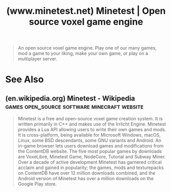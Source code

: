 :PROPERTIES:
:ID:       3b9138c4-07ae-4742-a7f5-9d52c27c29ab
:ROAM_REFS: https://www.minetest.net/
:END:
#+title: (www.minetest.net) Minetest | Open source voxel game engine
#+filetags: :open_source:games:minecraft:software:website:

#+begin_quote
  An open source voxel game engine.  Play one of our many games, mod a game to your liking, make your own game, or play on a multiplayer server.
#+end_quote
* See Also
** (en.wikipedia.org) Minetest - Wikipedia :games:open_source:software:minecraft:website:
:PROPERTIES:
:ID:       ecf4f908-a407-480f-a30f-cbcd0938766e
:ROAM_REFS: https://en.wikipedia.org/wiki/Minetest
:END:

#+begin_quote
  Minetest is a free and open-source voxel game creation system.  It is written primarily in C++ and makes use of the Irrlicht Engine.  Minetest provides a Lua API allowing users to write their own games and mods.  It is cross-platform, being available for Microsoft Windows, macOS, Linux, some BSD descendants, some GNU variants and Android.
  An in-game browser lets users download games and modifications from the ContentDB website.  The five most popular games by downloads are VoxeLibre, Minetest Game, NodeCore, Tutorial and Subway Miner.
  Over a decade of active development Minetest has garnered critical acclaim and gained in popularity; the games, mods and texturepacks on ContentDB have over 12 million downloads combined, and the Android version of Minetest has over a million downloads on the Google Play store.
#+end_quote
